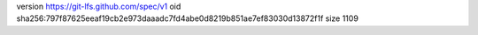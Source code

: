 version https://git-lfs.github.com/spec/v1
oid sha256:797f87625eeaf19cb2e973daaadc7fd4abe0d8219b851ae7ef83030d13872f1f
size 1109
